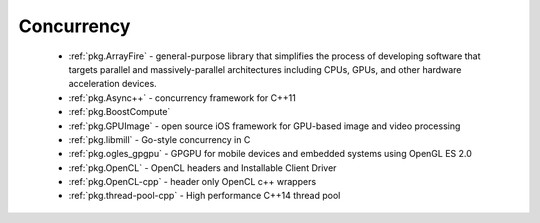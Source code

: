 .. spelling::

  MultiThreading
  HPC
  GPGPU
  GPU
  libmill

Concurrency
-----------

 - :ref:`pkg.ArrayFire` - general-purpose library that simplifies the process of developing software that targets parallel and massively-parallel architectures including CPUs, GPUs, and other hardware acceleration devices.
 - :ref:`pkg.Async++` - concurrency framework for C++11
 - :ref:`pkg.BoostCompute`
 - :ref:`pkg.GPUImage` - open source iOS framework for GPU-based image and video processing
 - :ref:`pkg.libmill` - Go-style concurrency in C
 - :ref:`pkg.ogles_gpgpu` - GPGPU for mobile devices and embedded systems using OpenGL ES 2.0
 - :ref:`pkg.OpenCL` - OpenCL headers and Installable Client Driver
 - :ref:`pkg.OpenCL-cpp` - header only OpenCL c++ wrappers
 - :ref:`pkg.thread-pool-cpp` - High performance C++14 thread pool
